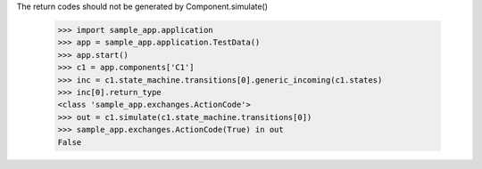 The return codes should not be generated by Component.simulate()

    >>> import sample_app.application
    >>> app = sample_app.application.TestData()
    >>> app.start()
    >>> c1 = app.components['C1']
    >>> inc = c1.state_machine.transitions[0].generic_incoming(c1.states)
    >>> inc[0].return_type
    <class 'sample_app.exchanges.ActionCode'>
    >>> out = c1.simulate(c1.state_machine.transitions[0])
    >>> sample_app.exchanges.ActionCode(True) in out
    False

